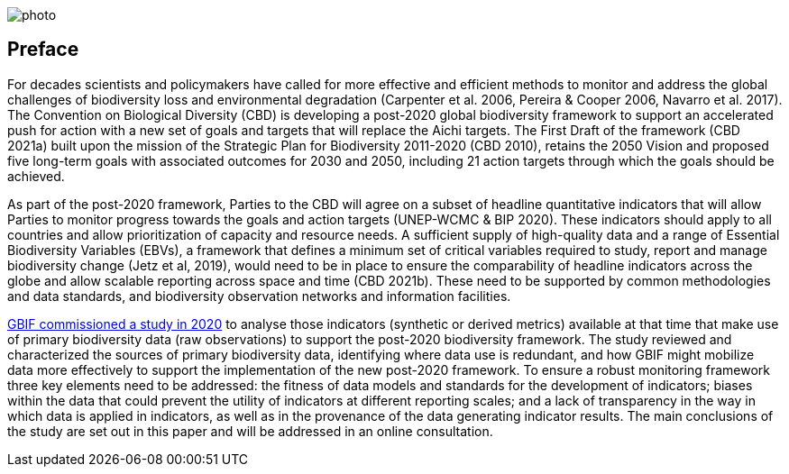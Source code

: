 ifdef::backend-html5[]
image::img/web/photo.jpg[]
endif::backend-html5[]

== Preface

For decades scientists and policymakers have called for more effective and efficient methods to monitor and address the global challenges of biodiversity loss and environmental degradation (Carpenter et al. 2006, Pereira & Cooper 2006, Navarro et al. 2017). The Convention on Biological Diversity (CBD) is developing a post-2020 global biodiversity framework to support an accelerated push for action with a new set of goals and targets that will replace the Aichi targets. The First Draft of the framework (CBD 2021a) built upon the mission of the Strategic Plan for Biodiversity 2011-2020 (CBD 2010), retains the 2050 Vision and proposed five long-term goals with associated outcomes for 2030 and 2050, including 21 action targets through which the goals should be achieved.

As part of the post-2020 framework, Parties to the CBD will agree on a subset of headline quantitative indicators that will allow Parties to monitor progress towards the goals and action targets (UNEP-WCMC & BIP 2020). These indicators should apply to all countries and allow prioritization of capacity and resource needs. A sufficient supply of high-quality data and a range of Essential Biodiversity Variables (EBVs), a framework that defines a minimum set of critical variables required to study, report and manage biodiversity change (Jetz et al, 2019), would need to be in place to ensure the comparability of headline indicators across the globe and allow scalable reporting across space and time (CBD 2021b). These need to be supported by common methodologies and data standards, and biodiversity observation networks and information facilities.

https://docs.gbif-uat.org/post-2020-data-needs/en/[GBIF commissioned a study in 2020] to analyse those indicators (synthetic or derived metrics) available at that time that make use of primary biodiversity data (raw observations) to support the post-2020 biodiversity framework. The study reviewed and characterized the sources of primary biodiversity data, identifying where data use is redundant, and how GBIF might mobilize data more effectively to support the implementation of the new post-2020 framework. To ensure a robust monitoring framework three key elements need to be addressed: the fitness of data models and standards for the development of indicators; biases within the data that could prevent the utility of indicators at different reporting scales; and a lack of transparency in the way in which data is applied in indicators, as well as in the provenance of the data generating indicator results. The main conclusions of the study are set out in this paper and will be addressed in an online consultation.
